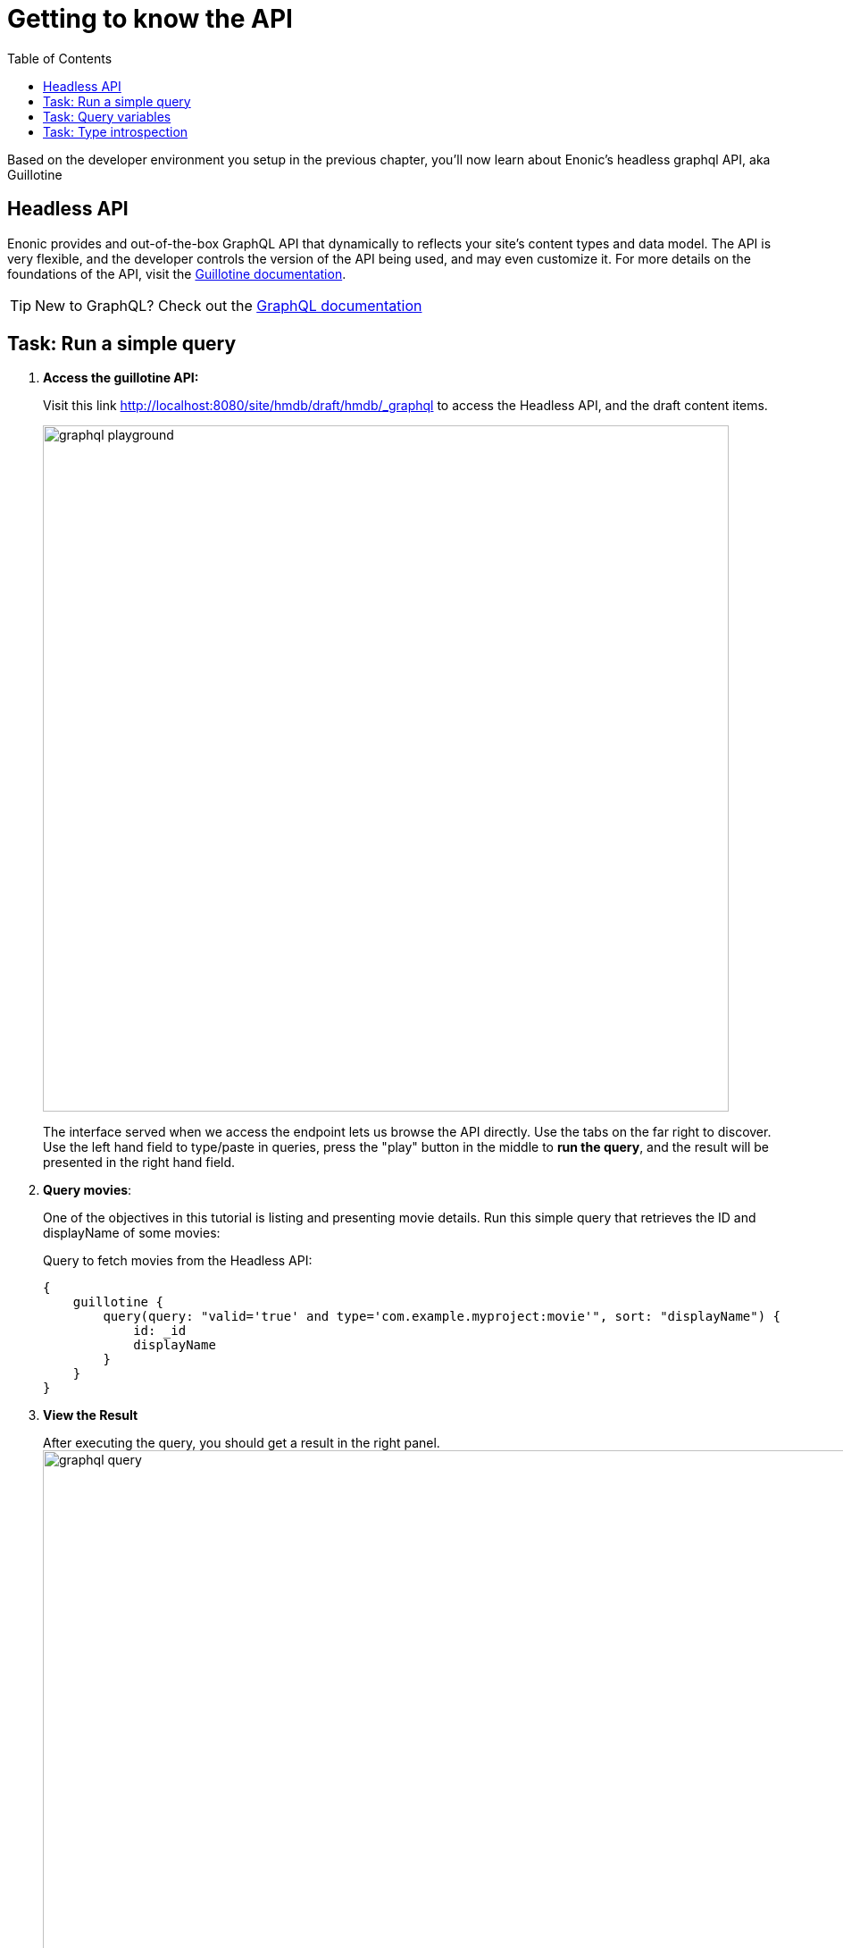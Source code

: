 = Getting to know the API
:toc: right
:imagesdir: media/

Based on the developer environment you setup in the previous chapter, you'll now learn about Enonic's headless graphql API, aka Guillotine

== Headless API

Enonic provides and out-of-the-box GraphQL API that dynamically to reflects your site's content types and data model. The API is very flexible, and the developer controls the version of the API being used, and may even customize it. For more details on the foundations of the API, visit the link:https://developer.enonic.com/docs/guillotine/stable[Guillotine documentation].

TIP: New to GraphQL? Check out the link:https://graphql.org/[GraphQL documentation]

== Task: Run a simple query

. **Access the guillotine API:**
+
Visit this link http://localhost:8080/site/hmdb/draft/hmdb/_graphql to access the Headless API, and the draft content items.
+
image:graphql-playground.png[title="The built-in API: GraphQL Playground", width=768px]
+
The interface served when we access the endpoint lets us browse the API directly. Use the tabs on the far right to discover. Use the left hand field to type/paste in queries, press the "play" button in the middle to **run the query**, and the result will be presented in the right hand field.
+
. **Query movies**:
+
One of the objectives in this tutorial is listing and presenting movie details. Run this simple query that retrieves the ID and displayName of some movies:
+
.Query to fetch movies from the Headless API:
[source,GraphQL]
----
{
    guillotine {
        query(query: "valid='true' and type='com.example.myproject:movie'", sort: "displayName") {
            id: _id
            displayName
        }
    }
}
----
+
. **View the Result**
+
After executing the query, you should get a result in the right panel.
image:graphql-query.png[title="Running a query for movies in the GraphQL playground", width=1440px]

== Task: Query variables

In addition to the query itself, GraphQL also supports optional `variables`.
Variables enable you to re-use the same query, but for instance fetch different content each time.

. **Add query** to the GraphQL playground:
+
[source,JavaScript]
----
query($path:ID!){               <!--1-->
  guillotine {
    get(key:$path) {            <!--2-->
      type
      _id
      displayName
    }
  }
}
----
<1> `path` is declared (with a `$` marking it as a variable in the query). The declaration includes its type (`ID`), and a `!` marking it as a _required_ parameter).
<2> The `path` variable here used as the value of the `key` parameter, passed to the `get` field.
+
. **Add query Variables** using the tab at the bottom to add a `variables` JSON object. Notice how the `path` field corresponds to the `$path` in the query string.:
+
[source,JSON]
----
{
    "path": "${site}/movies/se7en"
}
----
+
NOTE: ${site} is a valid path element in Guillotine paths, and will internally resolve the path of the site and expand it - in this case the full path will be expanded to `/hmdb/movies/se7en`.
+
. **Run the query** with the variables, and see the result.

== Task: Type introspection

The queries above only specify fields like `_id` and `displayName` for each content found. These are general fields in the CMS, available across all content types.

Content types may also define their own link:https://developer.enonic.com/docs/xp/stable/cms/content-types[custom fields]. These are stored under the `data` field. In the headless API, deeper data and functionality belonging to a content type is accessed through **introspection**.

For example, you may introspect the fields that are exclusive to the `com.example.myproject:movie` content type like this:

.Content type introspection:
[source,options="nowrap"]
----
... on com_example_myproject_Movie
----
NOTE: The fully-qualified content type name is used, dots are replaced with underscores, and the name is capitalized `Movie`.

. **Fetch a complex data set**
+
Lets get content for a movie, the referenced _image_ items `media:image` and _person_ items `com.example.myproject:person` in a single query:
+
Copy this query into the GraphQL playground...
+
.A query with nested introspections
[source,JavaScript]
----
query($path:ID!){
  guillotine {
    get(key:$path) {
      type
      displayName
      ... on com_example_myproject_Movie {
        data {
          subtitle
          abstract
          trailer
          release
          photos {
            ... on media_Image {
                imageUrl: imageUrl(type: absolute, scale: "width(500)")
            }
          }
          cast {
            character
            actor {
              displayName
              ... on com_example_myproject_Person {
                _path
                data {
                  photos {
                    ... on media_Image {
                      imageUrl: imageUrl(type: absolute, scale: "block(100,100)")
                    }
                  }
                }
              }
            }
          }
        }
      }
    }
  }
}
----
<1> See how `imageUrl` is requested with parameters of its own? Type introspections can expose certain link:https://developer.enonic.com/docs/guillotine/stable/api[functions for processing data] before returning it.
+
Since the query is still parameterized with `$path`, we can use the same `variables` object used earlier
+
.Variables
[source,JSON]
----
{
    "path": "${site}/movies/pulp-fiction"
}
----
+
Run the query in the playground. It should produce a fully resolved set of data - which will come in handy later in this tutorial.
+
All in all, this allows for fetching deep and rich content data in a single API request.

Coming up - get up and running with <<next-setup#, your Next.js developer environment>>.